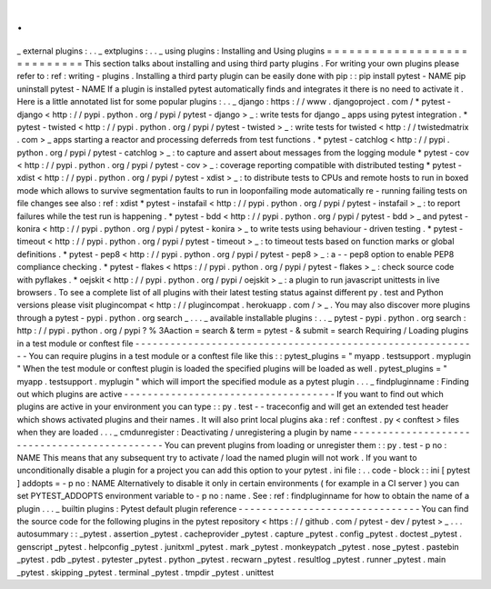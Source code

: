.
.
_
external
plugins
:
.
.
_
extplugins
:
.
.
_
using
plugins
:
Installing
and
Using
plugins
=
=
=
=
=
=
=
=
=
=
=
=
=
=
=
=
=
=
=
=
=
=
=
=
=
=
=
=
This
section
talks
about
installing
and
using
third
party
plugins
.
For
writing
your
own
plugins
please
refer
to
:
ref
:
writing
-
plugins
.
Installing
a
third
party
plugin
can
be
easily
done
with
pip
:
:
pip
install
pytest
-
NAME
pip
uninstall
pytest
-
NAME
If
a
plugin
is
installed
pytest
automatically
finds
and
integrates
it
there
is
no
need
to
activate
it
.
Here
is
a
little
annotated
list
for
some
popular
plugins
:
.
.
_
django
:
https
:
/
/
www
.
djangoproject
.
com
/
*
pytest
-
django
<
http
:
/
/
pypi
.
python
.
org
/
pypi
/
pytest
-
django
>
_
:
write
tests
for
django
_
apps
using
pytest
integration
.
*
pytest
-
twisted
<
http
:
/
/
pypi
.
python
.
org
/
pypi
/
pytest
-
twisted
>
_
:
write
tests
for
twisted
<
http
:
/
/
twistedmatrix
.
com
>
_
apps
starting
a
reactor
and
processing
deferreds
from
test
functions
.
*
pytest
-
catchlog
<
http
:
/
/
pypi
.
python
.
org
/
pypi
/
pytest
-
catchlog
>
_
:
to
capture
and
assert
about
messages
from
the
logging
module
*
pytest
-
cov
<
http
:
/
/
pypi
.
python
.
org
/
pypi
/
pytest
-
cov
>
_
:
coverage
reporting
compatible
with
distributed
testing
*
pytest
-
xdist
<
http
:
/
/
pypi
.
python
.
org
/
pypi
/
pytest
-
xdist
>
_
:
to
distribute
tests
to
CPUs
and
remote
hosts
to
run
in
boxed
mode
which
allows
to
survive
segmentation
faults
to
run
in
looponfailing
mode
automatically
re
-
running
failing
tests
on
file
changes
see
also
:
ref
:
xdist
*
pytest
-
instafail
<
http
:
/
/
pypi
.
python
.
org
/
pypi
/
pytest
-
instafail
>
_
:
to
report
failures
while
the
test
run
is
happening
.
*
pytest
-
bdd
<
http
:
/
/
pypi
.
python
.
org
/
pypi
/
pytest
-
bdd
>
_
and
pytest
-
konira
<
http
:
/
/
pypi
.
python
.
org
/
pypi
/
pytest
-
konira
>
_
to
write
tests
using
behaviour
-
driven
testing
.
*
pytest
-
timeout
<
http
:
/
/
pypi
.
python
.
org
/
pypi
/
pytest
-
timeout
>
_
:
to
timeout
tests
based
on
function
marks
or
global
definitions
.
*
pytest
-
pep8
<
http
:
/
/
pypi
.
python
.
org
/
pypi
/
pytest
-
pep8
>
_
:
a
-
-
pep8
option
to
enable
PEP8
compliance
checking
.
*
pytest
-
flakes
<
https
:
/
/
pypi
.
python
.
org
/
pypi
/
pytest
-
flakes
>
_
:
check
source
code
with
pyflakes
.
*
oejskit
<
http
:
/
/
pypi
.
python
.
org
/
pypi
/
oejskit
>
_
:
a
plugin
to
run
javascript
unittests
in
live
browsers
.
To
see
a
complete
list
of
all
plugins
with
their
latest
testing
status
against
different
py
.
test
and
Python
versions
please
visit
plugincompat
<
http
:
/
/
plugincompat
.
herokuapp
.
com
/
>
_
.
You
may
also
discover
more
plugins
through
a
pytest
-
pypi
.
python
.
org
search
_
.
.
.
_
available
installable
plugins
:
.
.
_
pytest
-
pypi
.
python
.
org
search
:
http
:
/
/
pypi
.
python
.
org
/
pypi
?
%
3Aaction
=
search
&
term
=
pytest
-
&
submit
=
search
Requiring
/
Loading
plugins
in
a
test
module
or
conftest
file
-
-
-
-
-
-
-
-
-
-
-
-
-
-
-
-
-
-
-
-
-
-
-
-
-
-
-
-
-
-
-
-
-
-
-
-
-
-
-
-
-
-
-
-
-
-
-
-
-
-
-
-
-
-
-
-
-
-
-
You
can
require
plugins
in
a
test
module
or
a
conftest
file
like
this
:
:
pytest_plugins
=
"
myapp
.
testsupport
.
myplugin
"
When
the
test
module
or
conftest
plugin
is
loaded
the
specified
plugins
will
be
loaded
as
well
.
pytest_plugins
=
"
myapp
.
testsupport
.
myplugin
"
which
will
import
the
specified
module
as
a
pytest
plugin
.
.
.
_
findpluginname
:
Finding
out
which
plugins
are
active
-
-
-
-
-
-
-
-
-
-
-
-
-
-
-
-
-
-
-
-
-
-
-
-
-
-
-
-
-
-
-
-
-
-
-
-
If
you
want
to
find
out
which
plugins
are
active
in
your
environment
you
can
type
:
:
py
.
test
-
-
traceconfig
and
will
get
an
extended
test
header
which
shows
activated
plugins
and
their
names
.
It
will
also
print
local
plugins
aka
:
ref
:
conftest
.
py
<
conftest
>
files
when
they
are
loaded
.
.
.
_
cmdunregister
:
Deactivating
/
unregistering
a
plugin
by
name
-
-
-
-
-
-
-
-
-
-
-
-
-
-
-
-
-
-
-
-
-
-
-
-
-
-
-
-
-
-
-
-
-
-
-
-
-
-
-
-
-
-
-
-
-
You
can
prevent
plugins
from
loading
or
unregister
them
:
:
py
.
test
-
p
no
:
NAME
This
means
that
any
subsequent
try
to
activate
/
load
the
named
plugin
will
not
work
.
If
you
want
to
unconditionally
disable
a
plugin
for
a
project
you
can
add
this
option
to
your
pytest
.
ini
file
:
.
.
code
-
block
:
:
ini
[
pytest
]
addopts
=
-
p
no
:
NAME
Alternatively
to
disable
it
only
in
certain
environments
(
for
example
in
a
CI
server
)
you
can
set
PYTEST_ADDOPTS
environment
variable
to
-
p
no
:
name
.
See
:
ref
:
findpluginname
for
how
to
obtain
the
name
of
a
plugin
.
.
.
_
builtin
plugins
:
Pytest
default
plugin
reference
-
-
-
-
-
-
-
-
-
-
-
-
-
-
-
-
-
-
-
-
-
-
-
-
-
-
-
-
-
-
-
You
can
find
the
source
code
for
the
following
plugins
in
the
pytest
repository
<
https
:
/
/
github
.
com
/
pytest
-
dev
/
pytest
>
_
.
.
.
autosummary
:
:
_pytest
.
assertion
_pytest
.
cacheprovider
_pytest
.
capture
_pytest
.
config
_pytest
.
doctest
_pytest
.
genscript
_pytest
.
helpconfig
_pytest
.
junitxml
_pytest
.
mark
_pytest
.
monkeypatch
_pytest
.
nose
_pytest
.
pastebin
_pytest
.
pdb
_pytest
.
pytester
_pytest
.
python
_pytest
.
recwarn
_pytest
.
resultlog
_pytest
.
runner
_pytest
.
main
_pytest
.
skipping
_pytest
.
terminal
_pytest
.
tmpdir
_pytest
.
unittest
